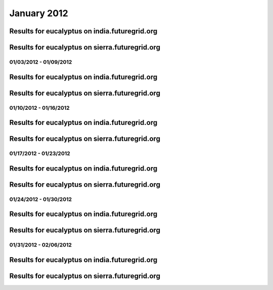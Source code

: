 January 2012
========================================

Results for eucalyptus on india.futuregrid.org
^^^^^^^^^^^^^^^^^^^^^^^^^^^^^^^^^^^^^^^^^^^^^^^^^^^^^^^^^

.. raw:: html

	<div style="margin-top:10px;">
	<iframe width="800" height="450" src="data/2012-01/india/eucalyptus/user/count/columnhighcharts.html" frameborder="0"></iframe>
	</div>
	Figure 1. Total count of VMs submitted per user for January 2012 on india

.. raw:: html

	<div style="margin-top:10px;">
	<iframe width="800" height="450" src="data/2012-01/india/eucalyptus/user/runtime/columnhighcharts.html" frameborder="0"></iframe>
	</div>
	Figure 2. Total runtime of VMs submitted per user for January 2012 on india

.. raw:: html

	<div style="margin-top:10px;">
	<iframe width="800" height="450" src="data/2012-01/india/eucalyptus/count_node/columnhighcharts.html" frameborder="0"></iframe>
	</div>
	Figure 3. Total VMs count per node cluster for January 2012 on india

Results for eucalyptus on sierra.futuregrid.org
^^^^^^^^^^^^^^^^^^^^^^^^^^^^^^^^^^^^^^^^^^^^^^^^^^^^^^^^^

.. raw:: html

	<div style="margin-top:10px;">
	<iframe width="800" height="450" src="data/2012-01/sierra/eucalyptus/user/count/columnhighcharts.html" frameborder="0"></iframe>
	</div>
	Figure 4. Total count of VMs submitted per user for January 2012 on sierra

.. raw:: html

	<div style="margin-top:10px;">
	<iframe width="800" height="450" src="data/2012-01/sierra/eucalyptus/user/runtime/columnhighcharts.html" frameborder="0"></iframe>
	</div>
	Figure 5. Total runtime of VMs submitted per user for January 2012 on sierra

.. raw:: html

	<div style="margin-top:10px;">
	<iframe width="800" height="450" src="data/2012-01/sierra/eucalyptus/count_node/columnhighcharts.html" frameborder="0"></iframe>
	</div>
	Figure 6. Total VMs count per node cluster for January 2012 on sierra

01/03/2012 - 01/09/2012
------------------------------------------------------------

Results for eucalyptus on india.futuregrid.org
^^^^^^^^^^^^^^^^^^^^^^^^^^^^^^^^^^^^^^^^^^^^^^^^^^^^^^^^^

.. raw:: html

	<div style="margin-top:10px;">
	<iframe width="800" height="450" src="data/2012-01-09/india/eucalyptus/user/count/columnhighcharts.html" frameborder="0"></iframe>
	</div>
	Figure 1. Total count of VMs submitted per user for 2012-01-03  ~ 2012-01-09 on india

.. raw:: html

	<div style="margin-top:10px;">
	<iframe width="800" height="450" src="data/2012-01-09/india/eucalyptus/user/runtime/columnhighcharts.html" frameborder="0"></iframe>
	</div>
	Figure 2. Total runtime of VMs submitted per user for 2012-01-03  ~ 2012-01-09 on india

.. raw:: html

	<div style="margin-top:10px;">
	<iframe width="800" height="450" src="data/2012-01-09/india/eucalyptus/count_node/columnhighcharts.html" frameborder="0"></iframe>
	</div>
	Figure 3. Total VMs count per node cluster for 2012-01-03  ~ 2012-01-09 on india

Results for eucalyptus on sierra.futuregrid.org
^^^^^^^^^^^^^^^^^^^^^^^^^^^^^^^^^^^^^^^^^^^^^^^^^^^^^^^^^

.. raw:: html

	<div style="margin-top:10px;">
	<iframe width="800" height="450" src="data/2012-01-09/sierra/eucalyptus/user/count/columnhighcharts.html" frameborder="0"></iframe>
	</div>
	Figure 4. Total count of VMs submitted per user for 2012-01-03  ~ 2012-01-09 on sierra

.. raw:: html

	<div style="margin-top:10px;">
	<iframe width="800" height="450" src="data/2012-01-09/sierra/eucalyptus/user/runtime/columnhighcharts.html" frameborder="0"></iframe>
	</div>
	Figure 5. Total runtime of VMs submitted per user for 2012-01-03  ~ 2012-01-09 on sierra

.. raw:: html

	<div style="margin-top:10px;">
	<iframe width="800" height="450" src="data/2012-01-09/sierra/eucalyptus/count_node/columnhighcharts.html" frameborder="0"></iframe>
	</div>
	Figure 6. Total VMs count per node cluster for 2012-01-03  ~ 2012-01-09 on sierra

01/10/2012 - 01/16/2012
------------------------------------------------------------

Results for eucalyptus on india.futuregrid.org
^^^^^^^^^^^^^^^^^^^^^^^^^^^^^^^^^^^^^^^^^^^^^^^^^^^^^^^^^

.. raw:: html

	<div style="margin-top:10px;">
	<iframe width="800" height="450" src="data/2012-01-16/india/eucalyptus/user/count/columnhighcharts.html" frameborder="0"></iframe>
	</div>
	Figure 1. Total count of VMs submitted per user for 2012-01-10  ~ 2012-01-16 on india

.. raw:: html

	<div style="margin-top:10px;">
	<iframe width="800" height="450" src="data/2012-01-16/india/eucalyptus/user/runtime/columnhighcharts.html" frameborder="0"></iframe>
	</div>
	Figure 2. Total runtime of VMs submitted per user for 2012-01-10  ~ 2012-01-16 on india

.. raw:: html

	<div style="margin-top:10px;">
	<iframe width="800" height="450" src="data/2012-01-16/india/eucalyptus/count_node/columnhighcharts.html" frameborder="0"></iframe>
	</div>
	Figure 3. Total VMs count per node cluster for 2012-01-10  ~ 2012-01-16 on india

Results for eucalyptus on sierra.futuregrid.org
^^^^^^^^^^^^^^^^^^^^^^^^^^^^^^^^^^^^^^^^^^^^^^^^^^^^^^^^^

.. raw:: html

	<div style="margin-top:10px;">
	<iframe width="800" height="450" src="data/2012-01-16/sierra/eucalyptus/user/count/columnhighcharts.html" frameborder="0"></iframe>
	</div>
	Figure 4. Total count of VMs submitted per user for 2012-01-10  ~ 2012-01-16 on sierra

.. raw:: html

	<div style="margin-top:10px;">
	<iframe width="800" height="450" src="data/2012-01-16/sierra/eucalyptus/user/runtime/columnhighcharts.html" frameborder="0"></iframe>
	</div>
	Figure 5. Total runtime of VMs submitted per user for 2012-01-10  ~ 2012-01-16 on sierra

.. raw:: html

	<div style="margin-top:10px;">
	<iframe width="800" height="450" src="data/2012-01-16/sierra/eucalyptus/count_node/columnhighcharts.html" frameborder="0"></iframe>
	</div>
	Figure 6. Total VMs count per node cluster for 2012-01-10  ~ 2012-01-16 on sierra

01/17/2012 - 01/23/2012
------------------------------------------------------------

Results for eucalyptus on india.futuregrid.org
^^^^^^^^^^^^^^^^^^^^^^^^^^^^^^^^^^^^^^^^^^^^^^^^^^^^^^^^^

.. raw:: html

	<div style="margin-top:10px;">
	<iframe width="800" height="450" src="data/2012-01-23/india/eucalyptus/user/count/columnhighcharts.html" frameborder="0"></iframe>
	</div>
	Figure 1. Total count of VMs submitted per user for 2012-01-17  ~ 2012-01-23 on india

.. raw:: html

	<div style="margin-top:10px;">
	<iframe width="800" height="450" src="data/2012-01-23/india/eucalyptus/user/runtime/columnhighcharts.html" frameborder="0"></iframe>
	</div>
	Figure 2. Total runtime of VMs submitted per user for 2012-01-17  ~ 2012-01-23 on india

.. raw:: html

	<div style="margin-top:10px;">
	<iframe width="800" height="450" src="data/2012-01-23/india/eucalyptus/count_node/columnhighcharts.html" frameborder="0"></iframe>
	</div>
	Figure 3. Total VMs count per node cluster for 2012-01-17  ~ 2012-01-23 on india

Results for eucalyptus on sierra.futuregrid.org
^^^^^^^^^^^^^^^^^^^^^^^^^^^^^^^^^^^^^^^^^^^^^^^^^^^^^^^^^

.. raw:: html

	<div style="margin-top:10px;">
	<iframe width="800" height="450" src="data/2012-01-23/sierra/eucalyptus/user/count/columnhighcharts.html" frameborder="0"></iframe>
	</div>
	Figure 4. Total count of VMs submitted per user for 2012-01-17  ~ 2012-01-23 on sierra

.. raw:: html

	<div style="margin-top:10px;">
	<iframe width="800" height="450" src="data/2012-01-23/sierra/eucalyptus/user/runtime/columnhighcharts.html" frameborder="0"></iframe>
	</div>
	Figure 5. Total runtime of VMs submitted per user for 2012-01-17  ~ 2012-01-23 on sierra

.. raw:: html

	<div style="margin-top:10px;">
	<iframe width="800" height="450" src="data/2012-01-23/sierra/eucalyptus/count_node/columnhighcharts.html" frameborder="0"></iframe>
	</div>
	Figure 6. Total VMs count per node cluster for 2012-01-17  ~ 2012-01-23 on sierra

01/24/2012 - 01/30/2012
------------------------------------------------------------

Results for eucalyptus on india.futuregrid.org
^^^^^^^^^^^^^^^^^^^^^^^^^^^^^^^^^^^^^^^^^^^^^^^^^^^^^^^^^

.. raw:: html

	<div style="margin-top:10px;">
	<iframe width="800" height="450" src="data/2012-01-30/india/eucalyptus/user/count/columnhighcharts.html" frameborder="0"></iframe>
	</div>
	Figure 1. Total count of VMs submitted per user for 2012-01-24  ~ 2012-01-30 on india

.. raw:: html

	<div style="margin-top:10px;">
	<iframe width="800" height="450" src="data/2012-01-30/india/eucalyptus/user/runtime/columnhighcharts.html" frameborder="0"></iframe>
	</div>
	Figure 2. Total runtime of VMs submitted per user for 2012-01-24  ~ 2012-01-30 on india

.. raw:: html

	<div style="margin-top:10px;">
	<iframe width="800" height="450" src="data/2012-01-30/india/eucalyptus/count_node/columnhighcharts.html" frameborder="0"></iframe>
	</div>
	Figure 3. Total VMs count per node cluster for 2012-01-24  ~ 2012-01-30 on india

Results for eucalyptus on sierra.futuregrid.org
^^^^^^^^^^^^^^^^^^^^^^^^^^^^^^^^^^^^^^^^^^^^^^^^^^^^^^^^^

.. raw:: html

	<div style="margin-top:10px;">
	<iframe width="800" height="450" src="data/2012-01-30/sierra/eucalyptus/user/count/columnhighcharts.html" frameborder="0"></iframe>
	</div>
	Figure 4. Total count of VMs submitted per user for 2012-01-24  ~ 2012-01-30 on sierra

.. raw:: html

	<div style="margin-top:10px;">
	<iframe width="800" height="450" src="data/2012-01-30/sierra/eucalyptus/user/runtime/columnhighcharts.html" frameborder="0"></iframe>
	</div>
	Figure 5. Total runtime of VMs submitted per user for 2012-01-24  ~ 2012-01-30 on sierra

.. raw:: html

	<div style="margin-top:10px;">
	<iframe width="800" height="450" src="data/2012-01-30/sierra/eucalyptus/count_node/columnhighcharts.html" frameborder="0"></iframe>
	</div>
	Figure 6. Total VMs count per node cluster for 2012-01-24  ~ 2012-01-30 on sierra

01/31/2012 - 02/06/2012
------------------------------------------------------------

Results for eucalyptus on india.futuregrid.org
^^^^^^^^^^^^^^^^^^^^^^^^^^^^^^^^^^^^^^^^^^^^^^^^^^^^^^^^^

.. raw:: html

	<div style="margin-top:10px;">
	<iframe width="800" height="450" src="data/2012-02-06/india/eucalyptus/user/count/columnhighcharts.html" frameborder="0"></iframe>
	</div>
	Figure 1. Total count of VMs submitted per user for 2012-01-31  ~ 2012-02-06 on india

.. raw:: html

	<div style="margin-top:10px;">
	<iframe width="800" height="450" src="data/2012-02-06/india/eucalyptus/user/runtime/columnhighcharts.html" frameborder="0"></iframe>
	</div>
	Figure 2. Total runtime of VMs submitted per user for 2012-01-31  ~ 2012-02-06 on india

.. raw:: html

	<div style="margin-top:10px;">
	<iframe width="800" height="450" src="data/2012-02-06/india/eucalyptus/count_node/columnhighcharts.html" frameborder="0"></iframe>
	</div>
	Figure 3. Total VMs count per node cluster for 2012-01-31  ~ 2012-02-06 on india

Results for eucalyptus on sierra.futuregrid.org
^^^^^^^^^^^^^^^^^^^^^^^^^^^^^^^^^^^^^^^^^^^^^^^^^^^^^^^^^

.. raw:: html

	<div style="margin-top:10px;">
	<iframe width="800" height="450" src="data/2012-02-06/sierra/eucalyptus/user/count/columnhighcharts.html" frameborder="0"></iframe>
	</div>
	Figure 4. Total count of VMs submitted per user for 2012-01-31  ~ 2012-02-06 on sierra

.. raw:: html

	<div style="margin-top:10px;">
	<iframe width="800" height="450" src="data/2012-02-06/sierra/eucalyptus/user/runtime/columnhighcharts.html" frameborder="0"></iframe>
	</div>
	Figure 5. Total runtime of VMs submitted per user for 2012-01-31  ~ 2012-02-06 on sierra

.. raw:: html

	<div style="margin-top:10px;">
	<iframe width="800" height="450" src="data/2012-02-06/sierra/eucalyptus/count_node/columnhighcharts.html" frameborder="0"></iframe>
	</div>
	Figure 6. Total VMs count per node cluster for 2012-01-31  ~ 2012-02-06 on sierra
